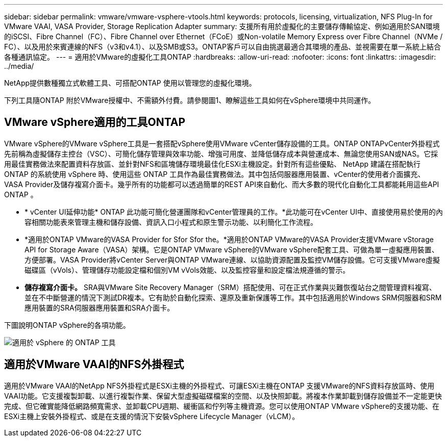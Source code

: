 ---
sidebar: sidebar 
permalink: vmware/vmware-vsphere-vtools.html 
keywords: protocols, licensing, virtualization, NFS Plug-In for VMware VAAI, VASA Provider, Storage Replication Adapter 
summary: 支援所有用於虛擬化的主要儲存傳輸協定、例如適用於SAN環境的iSCSI、Fibre Channel（FC）、Fibre Channel over Ethernet（FCoE）或Non-volatile Memory Express over Fibre Channel（NVMe / FC）、以及用於來賓連線的NFS（v3和v4.1）、以及SMB或S3。ONTAP客戶可以自由挑選最適合其環境的產品、並視需要在單一系統上結合各種通訊協定。 
---
= 適用於VMware的虛擬化工具ONTAP
:hardbreaks:
:allow-uri-read: 
:nofooter: 
:icons: font
:linkattrs: 
:imagesdir: ../media/


[role="lead"]
NetApp提供數種獨立式軟體工具、可搭配ONTAP 使用以管理您的虛擬化環境。

下列工具隨ONTAP 附於VMware授權中、不需額外付費。請參閱圖1、瞭解這些工具如何在vSphere環境中共同運作。



== VMware vSphere適用的工具ONTAP

VMware vSphere的VMware vSphere工具是一套搭配vSphere使用VMware vCenter儲存設備的工具。ONTAP ONTAPvCenter外掛程式先前稱為虛擬儲存主控台（VSC）、可簡化儲存管理與效率功能、增強可用度、並降低儲存成本與營運成本、無論您使用SAN或NAS。它採用最佳實務做法來配置資料存放區、並針對NFS和區塊儲存環境最佳化ESXi主機設定。針對所有這些優點、 NetApp 建議在搭配執行 ONTAP 的系統使用 vSphere 時、使用這些 ONTAP 工具作為最佳實務做法。其中包括伺服器應用裝置、vCenter的使用者介面擴充、VASA Provider及儲存複寫介面卡。幾乎所有的功能都可以透過簡單的REST API來自動化、而大多數的現代化自動化工具都能耗用這些API ONTAP 。

* * vCenter UI延伸功能* ONTAP 此功能可簡化營運團隊和vCenter管理員的工作。*此功能可在vCenter UI中、直接使用易於使用的內容相關功能表來管理主機和儲存設備、資訊入口小程式和原生警示功能、以利簡化工作流程。
* *適用於ONTAP VMware的VASA Provider for Sfor Sfor the。*適用於ONTAP VMware的VASA Provider支援VMware vStorage API for Storage Aware（VASA）架構。它是ONTAP VMware vSphere的VMware vSphere配套工具、可做為單一虛擬應用裝置、方便部署。VASA Provider將vCenter Server與ONTAP VMware連線、以協助資源配置及監控VM儲存設備。它可支援VMware虛擬磁碟區（vVols）、管理儲存功能設定檔和個別VM vVols效能、以及監控容量和設定檔法規遵循的警示。
* *儲存複寫介面卡。* SRA與VMware Site Recovery Manager（SRM）搭配使用、可在正式作業與災難恢復站台之間管理資料複寫、並在不中斷營運的情況下測試DR複本。它有助於自動化探索、還原及重新保護等工作。其中包括適用於Windows SRM伺服器和SRM應用裝置的SRA伺服器應用裝置和SRA介面卡。


下圖說明ONTAP vSphere的各項功能。

image:vsphere_ontap_image1.png["適用於 vSphere 的 ONTAP 工具"]



== 適用於VMware VAAI的NFS外掛程式

適用於VMware VAAI的NetApp NFS外掛程式是ESXi主機的外掛程式、可讓ESXi主機在ONTAP 支援VMware的NFS資料存放區時、使用VAAI功能。它支援複製卸載、以進行複製作業、保留大型虛擬磁碟檔案的空間、以及快照卸載。將複本作業卸載到儲存設備並不一定能更快完成、但它確實能降低網路頻寬需求、並卸載CPU週期、緩衝區和佇列等主機資源。您可以使用ONTAP VMware vSphere的支援功能、在ESXi主機上安裝外掛程式、或是在支援的情況下安裝vSphere Lifecycle Manager（vLCM）。
